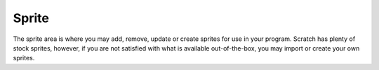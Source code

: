 Sprite
======

The sprite area is where you may add, remove, update or create sprites for use in your program. Scratch has plenty of stock sprites, however, if you are not satisfied with what is available out-of-the-box, you may import or create your own sprites.

.. raw:: html

    <iframe width="560" height="315" src="https://www.youtube.com/embed/Ldut10a2faU" frameborder="0" allowfullscreen></iframe>
